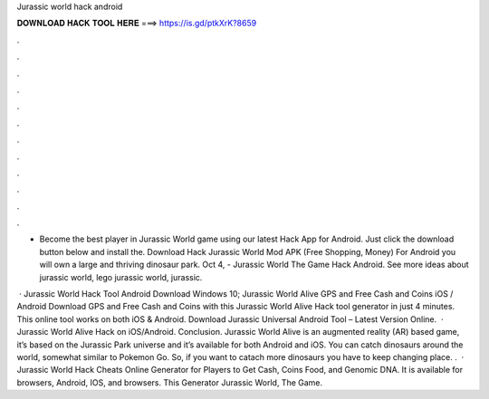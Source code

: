 Jurassic world hack android



𝐃𝐎𝐖𝐍𝐋𝐎𝐀𝐃 𝐇𝐀𝐂𝐊 𝐓𝐎𝐎𝐋 𝐇𝐄𝐑𝐄 ===> https://is.gd/ptkXrK?8659



.



.



.



.



.



.



.



.



.



.



.



.

- Become the best player in Jurassic World game using our latest Hack App for Android. Just click the download button below and install the. Download Hack Jurassic World Mod APK (Free Shopping, Money) For Android you will own a large and thriving dinosaur park. Oct 4, - Jurassic World The Game Hack Android. See more ideas about jurassic world, lego jurassic world, jurassic.

 · Jurassic World Hack Tool Android Download Windows 10; Jurassic World Alive GPS and Free Cash and Coins iOS / Android Download GPS and Free Cash and Coins with this Jurassic World Alive Hack tool generator in just 4 minutes. This online tool works on both iOS & Android. Download Jurassic Universal Android Tool – Latest Version Online.  · Jurassic World Alive Hack on iOS/Android. Conclusion. Jurassic World Alive is an augmented reality (AR) based game, it’s based on the Jurassic Park universe and it’s available for both Android and iOS. You can catch dinosaurs around the world, somewhat similar to Pokemon Go. So, if you want to catach more dinosaurs you have to keep changing place. .  · Jurassic World Hack Cheats Online Generator for Players to Get Cash, Coins Food, and Genomic DNA. It is available for browsers, Android, IOS, and browsers. This Generator Jurassic World, The Game.
